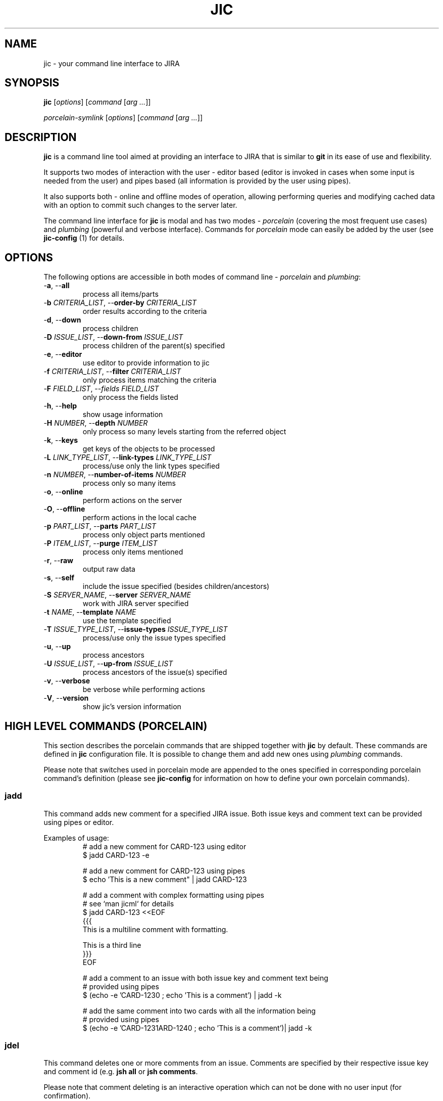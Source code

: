 .TH JIC 1 "2014-10-06" "version 14.41.1-wip"

.SH NAME
jic \- your command line interface to JIRA

.SH SYNOPSIS
.B jic
[\fIoptions\fR]
[\fIcommand\fR [\fIarg ...\fR]]

.B \fIporcelain-symlink
[\fIoptions\fR]
[\fIcommand\fR [\fIarg ...\fR]]

.SH DESCRIPTION

.B jic
is a command line tool aimed at providing an interface to JIRA that is
similar to
.BR git " in its ease of use and flexibility.

.PP
It supports two modes of interaction with the user \- editor based
(editor is invoked in cases when some input is needed from the user) and
pipes based (all information is provided by the user using pipes).

.PP
It also supports both \- online and offline modes of operation, allowing
performing queries and modifying cached data with an option to commit
such changes to the server later.

.PP
The command line interface for \fBjic\fR is modal and has two modes -
\fIporcelain\fR (covering the most frequent use cases) and
\fIplumbing\fR (powerful and verbose interface). Commands for
\fIporcelain\fR mode can easily be added by the user (see
\fBjic-config\fR (1) for details.

.SH OPTIONS
The following options are accessible in both modes of command line -
\fIporcelain\fR and \fIplumbing\fR:

.IP "-\fBa\fR, --\fBall\fR"
process all items/parts
.IP "-\fBb\fR \fICRITERIA_LIST\fR, --\fBorder-by\fR \fICRITERIA_LIST\fR"
order results according to the criteria
.IP "-\fBd\fR, --\fBdown\fR"
process children
.IP "-\fBD\fR \fIISSUE_LIST\fR, --\fBdown-from\fR \fIISSUE_LIST\fR"
process children of the parent(s) specified
.IP "-\fBe\fR, --\fBeditor\fR"
use editor to provide information to jic
.IP "-\fBf\fR \fICRITERIA_LIST\fR, --\fBfilter\fR \fICRITERIA_LIST\fR"
only process items matching the criteria
.IP "-\fBF\fR \fIFIELD_LIST\fR, --\fIfields\fR \fIFIELD_LIST\fR
only process the fields listed
.IP "-\fBh\fR, --\fBhelp\fR"
show usage information
.IP "-\fBH\fR \fINUMBER\fR, --\fBdepth\fR \fINUMBER\fR"
only process so many levels starting from the referred object
.IP "-\fBk\fR, --\fBkeys\fR"
get keys of the objects to be processed
.IP "-\fBL\fR \fILINK_TYPE_LIST\fR, --\fBlink-types\fR \fILINK_TYPE_LIST\fR"
process/use only the link types specified
.IP "-\fBn\fR \fINUMBER\fR, --\fBnumber-of-items\fR \fINUMBER\fR"
process only so many items
.IP "-\fBo\fR, --\fBonline\fR"
perform actions on the server
.IP "-\fBO\fR, --\fBoffline\fR"
perform actions in the local cache
.IP "-\fBp\fR \fIPART_LIST\fR, --\fBparts\fR \fIPART_LIST\fR"
process only object parts mentioned
.IP "-\fBP\fR \fIITEM_LIST\fR, --\fBpurge\fR \fIITEM_LIST\fR"
process only items mentioned
.IP "-\fBr\fR, --\fBraw\fR"
output raw data
.IP "-\fBs\fR, --\fBself\fR"
include the issue specified (besides children/ancestors)
.IP "-\fBS\fR \fISERVER_NAME\fR, --\fBserver\fR \fISERVER_NAME\fR"
work with JIRA server specified
.IP "-\fBt\fR \fINAME\fR, --\fBtemplate\fR \fINAME\fR"
use the template specified
.IP "-\fBT\fR \fIISSUE_TYPE_LIST\fR, --\fBissue-types\fR \fIISSUE_TYPE_LIST\fR"
process/use only the issue types specified
.IP "-\fBu\fR, --\fBup\fR"
process ancestors
.IP "-\fBU\fR \fIISSUE_LIST\fR, --\fBup-from\fR \fIISSUE_LIST\fR"
process ancestors of the issue(s) specified
.IP "-\fBv\fR, --\fBverbose\fR"
be verbose while performing actions
.IP "-\fBV\fR, --\fBversion\fR"
show jic's version information

.SH HIGH LEVEL COMMANDS (PORCELAIN)
This section describes the porcelain commands that are shipped together
with \fBjic\fR by default. These commands are defined in \fBjic\fR
configuration file. It is possible to change them and add new ones using
\fIplumbing\fR commands.

Please note that switches used in porcelain mode are appended to the
ones specified in corresponding porcelain command's definition (please
see 
.B jic-config
for information on how to define your own porcelain commands).

.SS jadd

This command adds new comment for a specified JIRA issue. Both issue
keys and comment text can be provided using pipes or editor.

Examples of usage:
.nf
.RS
# add a new comment for CARD-123 using editor
$ jadd CARD-123 -e

# add a new comment for CARD-123 using pipes
$ echo 'This is a new comment" | jadd CARD-123

# add a comment with complex formatting using pipes
# see `man jicml` for details
$ jadd CARD-123 <<EOF
{{{
This is a multiline comment with formatting.

This is a third line
}}}
EOF

# add a comment to an issue with both issue key and comment text being
# provided using pipes
$ (echo -e 'CARD-123\n' ; echo 'This is a comment') | jadd -k


# add the same comment into two cards with all the information being
# provided using pipes
$ (echo -e 'CARD-123\nCARD-124\n' ; echo 'This is a comment')| jadd -k
.RE
.fi

.SS jdel

This command deletes one or more comments from an issue. Comments are
specified by their respective issue key and comment id (e.g.
'CARD-123:2342'). To see comment's ids you may want to use
\fBjsh all\fR or \fBjsh comments\fR.

Please note that comment deleting is an interactive operation which can
not be done with no user input (for confirmation).

Examples of usage:
.nf
.RS
# delete a comment with id 2345 from issue CARD-123
$ jdel CARD-123:2345

# delete two comments - 2345 and 2346 - from CARD-123
$ jdel CARD-123:2345,2346

# delete comments whos ids are provided using pipes
$ echo -e 'CARD-123:2345,2346\n' | jdel -k
.RE
.fi

.SS jed

This command allows editing existing issues. Please note that not all
the fields can be edited this way - state/resolution can only be changed
usint \fBjtr\fR command that is not yet implemented.

Examples of usage:
.nf
.RS
# Edit one issue
$ jed CARD-123

# Edit two issues at once
$ jed CARD-123 CARD-124
.RE
.fi

.SS jedc

This command replaces the existing comment's text with the one provided.

Examples of usage:
.nf
.RS
# update a comment with id 2345 for CARD-123 using pipes
$ echo 'This is a replacement comment text" | jedc CARD-123:2345

# add a comment to an issue with both issue key and comment text being
# provided using pipes
$ (echo -e 'CARD-123\n' ; echo 'This is a comment') | jadd -k

# replace two comments with the same text using pipes
$ (echo -e 'CARD-123:2345\nCARD-124:2346\n' ; echo 'Next text')| jedc -k
.RE
.fi

.SS jls
.SS jls assigned
.SS jls reported

With no parameters provided this command lists issues assigned to and/or
reported by you.  To show only the issues assigned to you add
\fIassigned\fR as a parameter. To show only the issues reported by you
add \fIreported\fR as a parameter.

Examples of usage:
.nf
.RS
# list my reported and/or assigned issues
$ jls

# list the issues reported by me
$ jls reported

# list the issues assigned to me
$ jls assigned
.RE
.fi

Please note that you can specify which fields are displayed in the list
by using the -\fBF\fR switch:

.nf
.RS
# list issues assigned to me - only show issue key, summary, date of the
# last update and the status
$ jls assigned -F key,summary,updated,status
.RE
.fi


.SS jsh
.SS jsh comments
.SS jsh links
.SS jsh history
.SS jsh worklog
.SS jsh all

This command shows detailed issue's information. By default, it only
shows issue fields. To show other information instead, please specify
one of the following: \fBcomments\fR, \fBlinks\fR, \fBhistory\fR,
\fBworklog\fR or \fBall\fR.

Examples of usage:
.nf
.RS
# show fields for CARD-123
$ jsh CARD-123

# show comments for CARD-123 and CARD-124
$ jsh comments CARD-123 CARD-124

# show all the information for the card which key is provided using
# pipes
$ echo CARD-123 | jsh all -k
.RE
.fi


.SH LOW LEVEL COMMANDS (PLUMBING)
These commands are the concentration of \fBjic\fR's power - they provide
all the features used by the \fIporcelain\fR mode and more on top of
that. These are for those tasks that require higher levels of control
over what \fBjic\fR is doing and how it does that.

TODO:

.SS comments
This command allows working with JIRA issue comments. All the
functionality is provided as sub-commands for this command, which are
listed below.

.SS comments add <issue> [<issue...>]
This command adds one or more comments into the issues whose keys are
provided as arguments. When comment text is piped in into the stdin,
\fBjic\fR is expecting input to be a valid jicML stream of values
(please see \fbjicml\r (1) for details). If the number of issues listed
exceeds the number of comments provided, the text of the last provided
comment will be used for all the remaining issues.

Switches:

.IP "-\fBe\fR, --\fBeditor\fR"
    invokes an editor to get new comments' text

Examples of usage:
.nf
.RS
# add a comment to CARD-123 using piped in text
$ echo 'This is a new comment' | jic comments add CARD-123

# add a comment to CARD-123 using an editor
$ jic comments add -e CARD-123

# add the same comment to CARD-123 and CARD-124 using pipes
$ echo 'A comment' | jic comments add CARD-123 CARD-124
.RE
.fi

.SS comments delete <issue:comment> [<issue:comment>]
This command deletes one or more comments from one or more issues.
Comments to be deleted have to be specified the following way:
.RS
CARD-123:23672
CARD-123:23423,23455
.RE

Examples of usage:
.nf
.RS
# delete a comment with id 12345 from CARD-123
$ jic comments delete CARD-123:12345

# delete three comments from two issues
$ jic comments delete CARD-123:12345,12346 CARD-124:12347
.RE
.fi

.SS comments edit <issue:comment> [<issue:comment>]
This command replaces current comment body with the provided one.
If multiple comments are being edited, multiple bodies are to be
provided. Last provided comment body will be used for those comments
which are missing their respective comment bodies.

Editor based editing is not supported yet.

Examples of usage:
.nf
.RS
# edit one comment using pipes
$ echo -e 'This is a multiline\n comment with ws folding' |
> jic comments edit CARD-123:12345

# edit comment using pipes and user input
$ jic comments edit CARD-123:12345 <<EOF
{{{
This is a multiline comment,
which is formatted according to jicML (see man jicml)
}}}
EOF
.RE
.fi


.SS comments list <issue> [<issue>]
TODO: document


.SS comments show <issue:comment> [<issue:comment>]
TODO: document


.SS commands
TODO: document

.SS commands symlink
This command creates symlinks as defined in fonfiguration (under
\fIcommands\fR subtree). The place where symlinks are created is defined
by the \fIsymlink.location\fR configuration option.

TODO: document

.SS configuration
TODO: document

.SS configuration edit
This command starts an editor and allows editing \fBjic\fR's
configuration file.

TODO: document

.SS issues
TODO: document

.SS issues edit
This command allows editing one or more issues using an editor. Stdio
based version is not implemented yet.

Switches:

.IP "-\fBe\fR, --\fBeditor\fR"
    invokes an editor to get new comments' text

TODO: document


.SS issues fetch
This command fetches the issues specified from the server and caches
them in the local cache. Only works in online mode.

.SS issues list
This command lists issues according to the criteria specified.
TODO: document

.SS issues open
This command opens one or more issues in a configured web browser. If no
issues were specified, a root JIRA page is opened for the current server.

TODO: document

.SS issues pull
This command refreshes the currently cached issues. Nop additional,
previously uncached, issues are being pulled.

TODO: document

.SS issues show
This command shows one or more issues specified. By default it only
shows fields, but more parts of the issues can be shows using -\fBp\fR
switch.

TODO: document


.SS servers
TODO: document

.SS servers add <name> url:<url> user:<user>
This command adds a new server into the configuration.

Examples of usage:
.nf
.RS
# add a new server
$ jic servers add my_server url:https://myserver.org
> user:first.last@myserver.org
.RE
.fi

TODO: document

.SS servers dance <name> [<cert_file>]
This command performs an OAuth dance to authenticate \fBjic\fR.
If \fIcart_file\fR is not specified, it should be referred to in
configuration by the \fIservers.<name>.cert\fR option.

.SS servers delete <name>

TODO: document


.SS servers edit <name> <option>:<value>
This command updates server information in configuration.

TODO: document


.SS servers list
This command lists all known servers.

TODO: document


.SS servers select <name>
This command selects a known server to become the default one.

TODO: document

.SS servers show <name>
This command shows information about a known server.

TODO: document

.SH CONFIGURATION
\fBjic\fR uses Python interpreter to process its configuration file.
Thus it is possible to use many (if not all) Python features in the
configuration file itself.

Configuration file is expected to define a set of options for the
container named \fBo\fR in the following manner:
.nf
.RS
# ~/.jic/config file
o.servers.myjira.url = 'http://myjira.some.org'
o.servers.myjira.oauth.cert = 'xxxxxx...'
o.servers.myjira.oauth.token = 'xxxxxx...'
o.servers.myjira.oauth.secret = 'xxxxxx...'
o.servers.myjira.user = 'some.user@some.org'
# ...
.RE
.fi

Please see \fBjic-config\fR for details.

TODO: complete

.SH ENVIRONMENT

\fBjic\fR allows overriding values stored in configuration by setting
environment variables whose names start with 'JIC_O_'. For every such
name defined \fBjic\fR will perform a translation by removing the prefix
mentioned above, replacing underscores with dots and double underscores
with single underscores (e.g. 'JIC_O_HOME_LOCATION' is translated into
\'home.location' and 'JIC_O_QUERY_SEARCH__ONLINE' - into
\'query.search_online').

TODO: complete

.SH FILES

TODO: complete

.SH AUTHORS

\fBjic\fR is maintained by its initial author:
.nf
.RS
Serge Broslavsky <serge.broslavsky@linaro.org>
.RE
.fi
.PP
Contributions from others can be found by using \fBgit log\fR(1)
command.

.SH SOURCES

\fBjic\fR's sources are hosted on GitHub:
.nf
.RS
https://github.com/ototo/jic/
.RE
.fi
.PP
Use the following url for \fBgit\fR(1) to clone the repository:
.nf
.RS
https://github.com/ototo/jic.git
.RE
.fi

.SH REPORTING BUGS

Please report bugs to the \fBjic\fR mailing list:
.nf
.RS
jic-dev@lists.linaro.org
http://lists.linaro.org/mailman/listinfo/jic-dev 
.RE
.fi

.SH SEE ALSO

TODO: document
